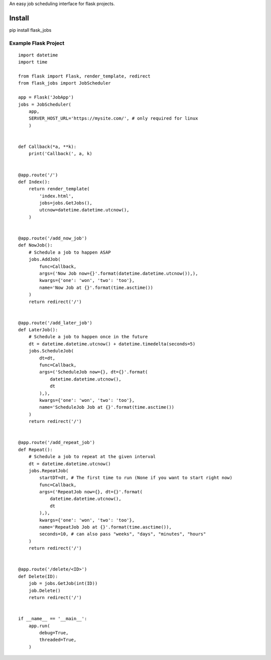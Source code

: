 An easy job scheduling interface for flask projects.

Install
=======
pip install flask_jobs


Example Flask Project
--------------------------

::

    import datetime
    import time

    from flask import Flask, render_template, redirect
    from flask_jobs import JobScheduler

    app = Flask('JobApp')
    jobs = JobScheduler(
        app,
        SERVER_HOST_URL='https://mysite.com/', # only required for linux
        )


    def Callback(*a, **k):
        print('Callback(', a, k)


    @app.route('/')
    def Index():
        return render_template(
            'index.html',
            jobs=jobs.GetJobs(),
            utcnow=datetime.datetime.utcnow(),
        )


    @app.route('/add_now_job')
    def NowJob():
        # Schedule a job to happen ASAP
        jobs.AddJob(
            func=Callback,
            args=('Now Job now={}'.format(datetime.datetime.utcnow()),),
            kwargs={'one': 'won', 'two': 'too'},
            name='Now Job at {}'.format(time.asctime())
        )
        return redirect('/')


    @app.route('/add_later_job')
    def LaterJob():
        # Schedule a job to happen once in the future
        dt = datetime.datetime.utcnow() + datetime.timedelta(seconds=5)
        jobs.ScheduleJob(
            dt=dt,
            func=Callback,
            args=('ScheduleJob now={}, dt={}'.format(
                datetime.datetime.utcnow(),
                dt
            ),),
            kwargs={'one': 'won', 'two': 'too'},
            name='ScheduleJob Job at {}'.format(time.asctime())
        )
        return redirect('/')


    @app.route('/add_repeat_job')
    def Repeat():
        # Schedule a job to repeat at the given interval
        dt = datetime.datetime.utcnow()
        jobs.RepeatJob(
            startDT=dt, # The first time to run (None if you want to start right now)
            func=Callback,
            args=('RepeatJob now={}, dt={}'.format(
                datetime.datetime.utcnow(),
                dt
            ),),
            kwargs={'one': 'won', 'two': 'too'},
            name='RepeatJob Job at {}'.format(time.asctime()),
            seconds=10, # can also pass "weeks", "days", "minutes", "hours"
        )
        return redirect('/')


    @app.route('/delete/<ID>')
    def Delete(ID):
        job = jobs.GetJob(int(ID))
        job.Delete()
        return redirect('/')


    if __name__ == '__main__':
        app.run(
            debug=True,
            threaded=True,
        )
